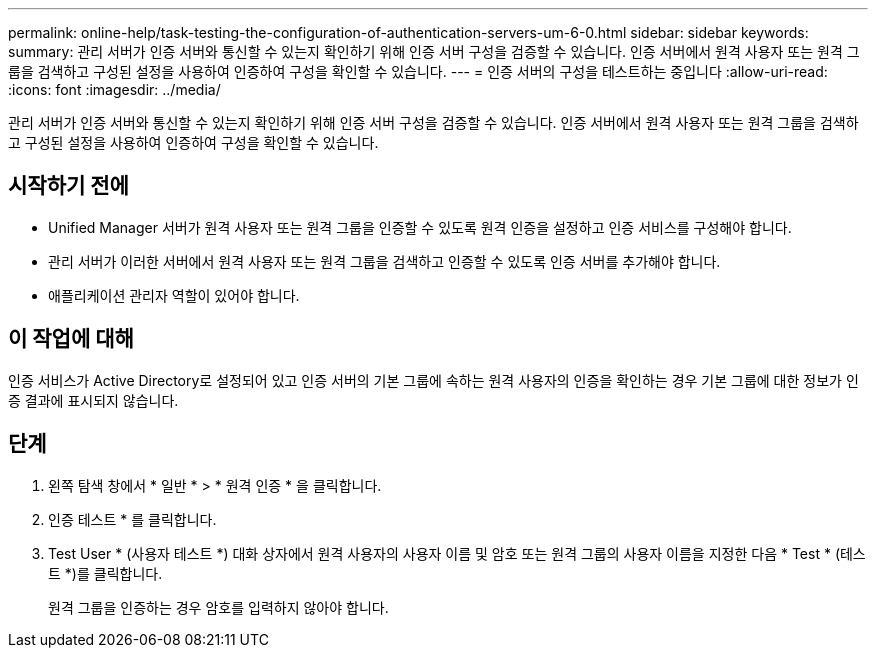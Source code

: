 ---
permalink: online-help/task-testing-the-configuration-of-authentication-servers-um-6-0.html 
sidebar: sidebar 
keywords:  
summary: 관리 서버가 인증 서버와 통신할 수 있는지 확인하기 위해 인증 서버 구성을 검증할 수 있습니다. 인증 서버에서 원격 사용자 또는 원격 그룹을 검색하고 구성된 설정을 사용하여 인증하여 구성을 확인할 수 있습니다. 
---
= 인증 서버의 구성을 테스트하는 중입니다
:allow-uri-read: 
:icons: font
:imagesdir: ../media/


[role="lead"]
관리 서버가 인증 서버와 통신할 수 있는지 확인하기 위해 인증 서버 구성을 검증할 수 있습니다. 인증 서버에서 원격 사용자 또는 원격 그룹을 검색하고 구성된 설정을 사용하여 인증하여 구성을 확인할 수 있습니다.



== 시작하기 전에

* Unified Manager 서버가 원격 사용자 또는 원격 그룹을 인증할 수 있도록 원격 인증을 설정하고 인증 서비스를 구성해야 합니다.
* 관리 서버가 이러한 서버에서 원격 사용자 또는 원격 그룹을 검색하고 인증할 수 있도록 인증 서버를 추가해야 합니다.
* 애플리케이션 관리자 역할이 있어야 합니다.




== 이 작업에 대해

인증 서비스가 Active Directory로 설정되어 있고 인증 서버의 기본 그룹에 속하는 원격 사용자의 인증을 확인하는 경우 기본 그룹에 대한 정보가 인증 결과에 표시되지 않습니다.



== 단계

. 왼쪽 탐색 창에서 * 일반 * > * 원격 인증 * 을 클릭합니다.
. 인증 테스트 * 를 클릭합니다.
. Test User * (사용자 테스트 *) 대화 상자에서 원격 사용자의 사용자 이름 및 암호 또는 원격 그룹의 사용자 이름을 지정한 다음 * Test * (테스트 *)를 클릭합니다.
+
원격 그룹을 인증하는 경우 암호를 입력하지 않아야 합니다.


